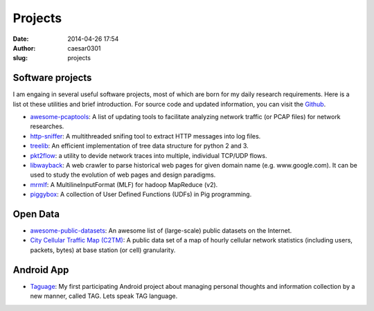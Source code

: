 Projects
############################
:date: 2014-04-26 17:54
:author: caesar0301
:slug: projects

Software projects
-----------------

I am engaing in several useful software projects, most of which are born for my
daily research requirements. Here is a list ot these utilities and brief
introduction. For source code and updated information, you can visit the
`Github <https://github.com/caesar0301>`_.

- `awesome-pcaptools <https://github.com/caesar0301/pcaptools>`_: A list of
  updating tools to facilitate analyzing network traffic (or PCAP files) for
  network researches.
- `http-sniffer <https://github.com/caesar0301/http-sniffer>`_: A multithreaded
  snifing tool to extract HTTP messages into log files.
- `treelib <https://github.com/caesar0301/treelib>`_: An efficient
  implementation of tree data structure for python 2 and 3.
- `pkt2flow <https://github.com/caesar0301/pkt2flow>`_: a utility to devide
  network traces into multiple, individual TCP/UDP flows.
- `libwayback <https://github.com/caesar0301/libwayback>`_: A web crawler to
  parse historical web pages for given domain name (e.g. www.google.com). It
  can be used to study the evolution of web pages and design paradigms.
- `mrmlf <https://github.com/caesar0301/mrmlf>`_: A MultilineInputFormat (MLF)
  for hadoop MapReduce (v2).
- `piggybox <https://github.com/caesar0301/piggybox>`_: A collection of User
  Defined Functions (UDFs) in Pig programming.


Open Data
---------

- `awesome-public-datasets
  <https://github.com/caesar0301/awesome-public-datasets>`_: An awesome list of
  (large-scale) public datasets on the Internet.
- `City Cellular Traffic Map (C2TM)
  <https://github.com/caesar0301/city-cellular-traffic-map>`_: A public data
  set of a map of hourly cellular network statistics (including users, packets,
  bytes) at base station (or cell) granularity.

Android App
-----------

- `Taguage <http://www.taguage.com>`_: My first participating Android project
  about managing personal thoughts and information collection by a new manner,
  called TAG. Lets speak TAG language.
